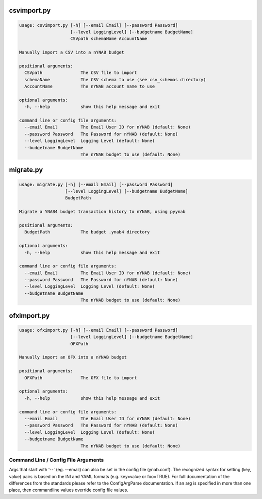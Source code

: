 
csvimport.py
------------
.. code-block:: bash

    usage: csvimport.py [-h] [--email Email] [--password Password]
                        [--level LoggingLevel] [--budgetname BudgetName]
                        CSVpath schemaName AccountName
    
    Manually import a CSV into a nYNAB budget
    
    positional arguments:
      CSVpath               The CSV file to import
      schemaName            The CSV schema to use (see csv_schemas directory)
      AccountName           The nYNAB account name to use
    
    optional arguments:
      -h, --help            show this help message and exit
    
    command line or config file arguments:
      --email Email         The Email User ID for nYNAB (default: None)
      --password Password   The Password for nYNAB (default: None)
      --level LoggingLevel  Logging Level (default: None)
      --budgetname BudgetName
                            The nYNAB budget to use (default: None)

migrate.py
----------
.. code-block:: bash

    usage: migrate.py [-h] [--email Email] [--password Password]
                      [--level LoggingLevel] [--budgetname BudgetName]
                      BudgetPath
    
    Migrate a YNAB4 budget transaction history to nYNAB, using pyynab
    
    positional arguments:
      BudgetPath            The budget .ynab4 directory
    
    optional arguments:
      -h, --help            show this help message and exit
    
    command line or config file arguments:
      --email Email         The Email User ID for nYNAB (default: None)
      --password Password   The Password for nYNAB (default: None)
      --level LoggingLevel  Logging Level (default: None)
      --budgetname BudgetName
                            The nYNAB budget to use (default: None)

ofximport.py
------------
.. code-block:: bash

    usage: ofximport.py [-h] [--email Email] [--password Password]
                        [--level LoggingLevel] [--budgetname BudgetName]
                        OFXPath
    
    Manually import an OFX into a nYNAB budget
    
    positional arguments:
      OFXPath               The OFX file to import
    
    optional arguments:
      -h, --help            show this help message and exit
    
    command line or config file arguments:
      --email Email         The Email User ID for nYNAB (default: None)
      --password Password   The Password for nYNAB (default: None)
      --level LoggingLevel  Logging Level (default: None)
      --budgetname BudgetName
                            The nYNAB budget to use (default: None)

Command Line / Config File Arguments
====================================
Args that start with '--' (eg. --email) can also be set in the config file
(ynab.conf). The recognized syntax for setting (key, value) pairs is based
on the INI and YAML formats (e.g. key=value or foo=TRUE). For full
documentation of the differences from the standards please refer to the
ConfigArgParse documentation. If an arg is specified in more than one
place, then commandline values override config file values.
